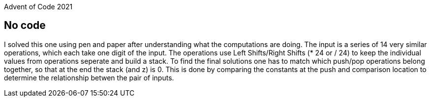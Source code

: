 Advent of Code 2021

== No code

I solved this one using pen and paper after understanding what the computations are doing. The input is a series of 14 very similar operations, which each take one digit of the input. The operations use Left Shifts/Right Shifts (* 24 or / 24) to keep the individual values from operations seperate and build a stack. To find the final solutions one has to match which push/pop operations belong together, so that at the end the stack (and z) is 0.  This is done by comparing the constants at the push and comparison location to determine the relationship betwen the pair of inputs.

